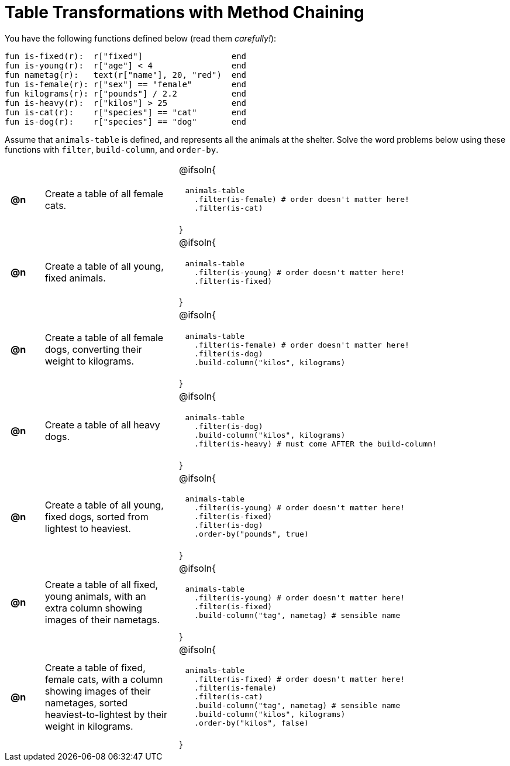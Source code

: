 = Table Transformations with Method Chaining

++++
<style>
#content table tr td { height: 12ex; padding: 0 0.5em; }
#content table tr td pre {padding: .2em !important }
</style>
++++

You have the following functions defined below  (read them _carefully!_):

  fun is-fixed(r):  r["fixed"]                  end
  fun is-young(r):  r["age"] < 4                end
  fun nametag(r):   text(r["name"], 20, "red")  end
  fun is-female(r): r["sex"] == "female"        end
  fun kilograms(r): r["pounds"] / 2.2           end
  fun is-heavy(r):  r["kilos"] > 25             end
  fun is-cat(r):    r["species"] == "cat"       end
  fun is-dog(r):    r["species"] == "dog"       end

Assume that `animals-table` is defined, and represents all the animals at the shelter. Solve the word problems below using these functions with `filter`, `build-column`, and `order-by`.

[.FillVerticalSpace, cols="^.^1a, .^4a,.^10a"]
|===
| *@n*
| Create a table of all female cats.
|@ifsoln{
----
 animals-table
   .filter(is-female) # order doesn't matter here!
   .filter(is-cat)
----
}

| *@n*
| Create a table of all young, fixed animals.
|@ifsoln{
----
 animals-table
   .filter(is-young) # order doesn't matter here!
   .filter(is-fixed)
----
}

| *@n*
| Create a table of all female dogs, converting their weight to kilograms.
|@ifsoln{
----
 animals-table
   .filter(is-female) # order doesn't matter here!
   .filter(is-dog)
   .build-column("kilos", kilograms)
----
}

| *@n*
| Create a table of all heavy dogs.
|@ifsoln{
----
 animals-table
   .filter(is-dog)
   .build-column("kilos", kilograms)
   .filter(is-heavy) # must come AFTER the build-column!
----
}

| *@n*
| Create a table of all young, fixed dogs, sorted from lightest to heaviest.
|@ifsoln{
----
 animals-table
   .filter(is-young) # order doesn't matter here!
   .filter(is-fixed)
   .filter(is-dog)
   .order-by("pounds", true)
----
}

| *@n*
| Create a table of all fixed, young animals, with an extra column showing images of their nametags.
|@ifsoln{
----
 animals-table
   .filter(is-young) # order doesn't matter here!
   .filter(is-fixed)
   .build-column("tag", nametag) # sensible name
----
}

| *@n*
| Create a table of fixed, female cats, with a column showing images of their nametages, sorted heaviest-to-lightest by their weight in kilograms.
|@ifsoln{
----
 animals-table
   .filter(is-fixed) # order doesn't matter here!
   .filter(is-female)
   .filter(is-cat)
   .build-column("tag", nametag) # sensible name
   .build-column("kilos", kilograms)
   .order-by("kilos", false)
----
}

|===
